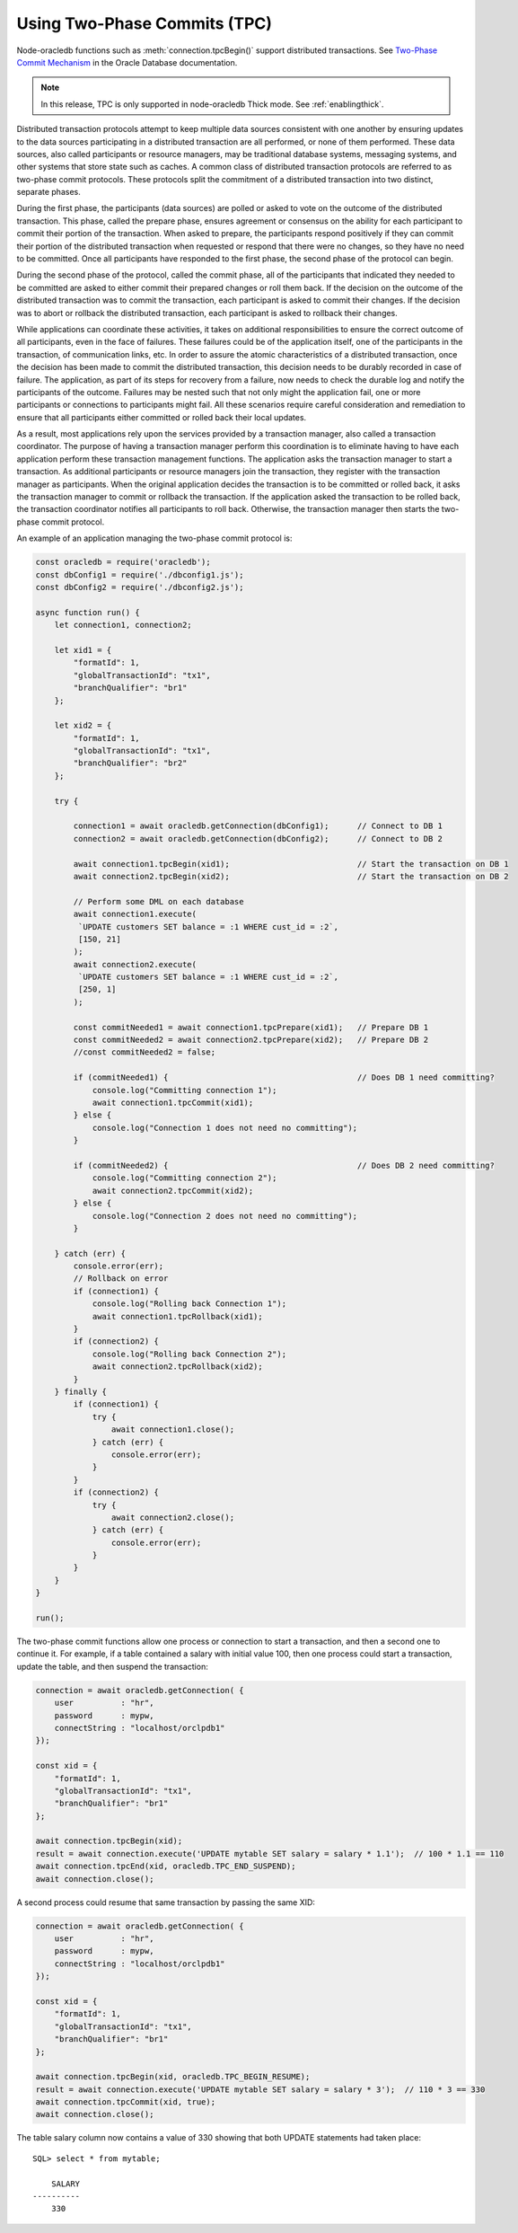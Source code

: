 .. _twopc:

*****************************
Using Two-Phase Commits (TPC)
*****************************

Node-oracledb functions such as :meth:`connection.tpcBegin()`
support distributed transactions. See `Two-Phase Commit Mechanism
<https://www.oracle.com/pls/topic/lookup?ctx=dblatest&id=GUID-8152084F-4760
-4B89-A91C-9A84F81C23D1>`__ in the Oracle Database documentation.

.. note::

    In this release, TPC is only supported in node-oracledb Thick mode. See
    :ref:`enablingthick`.

Distributed transaction protocols attempt to keep multiple data sources
consistent with one another by ensuring updates to the data sources
participating in a distributed transaction are all performed, or none of
them performed. These data sources, also called participants or resource
managers, may be traditional database systems, messaging systems, and
other systems that store state such as caches. A common class of
distributed transaction protocols are referred to as two-phase commit
protocols. These protocols split the commitment of a distributed
transaction into two distinct, separate phases.

During the first phase, the participants (data sources) are polled or
asked to vote on the outcome of the distributed transaction. This phase,
called the prepare phase, ensures agreement or consensus on the ability
for each participant to commit their portion of the transaction. When
asked to prepare, the participants respond positively if they can commit
their portion of the distributed transaction when requested or respond
that there were no changes, so they have no need to be committed. Once
all participants have responded to the first phase, the second phase of
the protocol can begin.

During the second phase of the protocol, called the commit phase, all of
the participants that indicated they needed to be committed are asked to
either commit their prepared changes or roll them back. If the decision
on the outcome of the distributed transaction was to commit the
transaction, each participant is asked to commit their changes. If the
decision was to abort or rollback the distributed transaction, each
participant is asked to rollback their changes.

While applications can coordinate these activities, it takes on
additional responsibilities to ensure the correct outcome of all
participants, even in the face of failures. These failures could be of
the application itself, one of the participants in the transaction, of
communication links, etc. In order to assure the atomic characteristics
of a distributed transaction, once the decision has been made to commit
the distributed transaction, this decision needs to be durably recorded
in case of failure. The application, as part of its steps for recovery
from a failure, now needs to check the durable log and notify the
participants of the outcome. Failures may be nested such that not only
might the application fail, one or more participants or connections to
participants might fail. All these scenarios require careful
consideration and remediation to ensure that all participants either
committed or rolled back their local updates.

As a result, most applications rely upon the services provided by a
transaction manager, also called a transaction coordinator. The purpose
of having a transaction manager perform this coordination is to
eliminate having to have each application perform these transaction
management functions. The application asks the transaction manager to
start a transaction. As additional participants or resource managers
join the transaction, they register with the transaction manager as
participants. When the original application decides the transaction is
to be committed or rolled back, it asks the transaction manager to
commit or rollback the transaction. If the application asked the
transaction to be rolled back, the transaction coordinator notifies all
participants to roll back. Otherwise, the transaction manager then
starts the two-phase commit protocol.

An example of an application managing the two-phase commit protocol is:

.. code-block:: javascript

    const oracledb = require('oracledb');
    const dbConfig1 = require('./dbconfig1.js');
    const dbConfig2 = require('./dbconfig2.js');

    async function run() {
        let connection1, connection2;

        let xid1 = {
            "formatId": 1,
            "globalTransactionId": "tx1",
            "branchQualifier": "br1"
        };

        let xid2 = {
            "formatId": 1,
            "globalTransactionId": "tx1",
            "branchQualifier": "br2"
        };

        try {

            connection1 = await oracledb.getConnection(dbConfig1);      // Connect to DB 1
            connection2 = await oracledb.getConnection(dbConfig2);      // Connect to DB 2

            await connection1.tpcBegin(xid1);                           // Start the transaction on DB 1
            await connection2.tpcBegin(xid2);                           // Start the transaction on DB 2

            // Perform some DML on each database
            await connection1.execute(
             `UPDATE customers SET balance = :1 WHERE cust_id = :2`,
             [150, 21]
            );
            await connection2.execute(
             `UPDATE customers SET balance = :1 WHERE cust_id = :2`,
             [250, 1]
            );

            const commitNeeded1 = await connection1.tpcPrepare(xid1);   // Prepare DB 1
            const commitNeeded2 = await connection2.tpcPrepare(xid2);   // Prepare DB 2
            //const commitNeeded2 = false;

            if (commitNeeded1) {                                        // Does DB 1 need committing?
                console.log("Committing connection 1");
                await connection1.tpcCommit(xid1);
            } else {
                console.log("Connection 1 does not need no committing");
            }

            if (commitNeeded2) {                                        // Does DB 2 need committing?
                console.log("Committing connection 2");
                await connection2.tpcCommit(xid2);
            } else {
                console.log("Connection 2 does not need no committing");
            }

        } catch (err) {
            console.error(err);
            // Rollback on error
            if (connection1) {
                console.log("Rolling back Connection 1");
                await connection1.tpcRollback(xid1);
            }
            if (connection2) {
                console.log("Rolling back Connection 2");
                await connection2.tpcRollback(xid2);
            }
        } finally {
            if (connection1) {
                try {
                    await connection1.close();
                } catch (err) {
                    console.error(err);
                }
            }
            if (connection2) {
                try {
                    await connection2.close();
                } catch (err) {
                    console.error(err);
                }
            }
        }
    }

    run();

The two-phase commit functions allow one process or connection to start
a transaction, and then a second one to continue it. For example, if a table
contained a salary with initial value 100, then one process could start
a transaction, update the table, and then suspend the transaction:

.. code-block:: javascript

    connection = await oracledb.getConnection( {
        user          : "hr",
        password      : mypw,
        connectString : "localhost/orclpdb1"
    });

    const xid = {
        "formatId": 1,
        "globalTransactionId": "tx1",
        "branchQualifier": "br1"
    };

    await connection.tpcBegin(xid);
    result = await connection.execute('UPDATE mytable SET salary = salary * 1.1');  // 100 * 1.1 == 110
    await connection.tpcEnd(xid, oracledb.TPC_END_SUSPEND);
    await connection.close();

A second process could resume that same transaction by passing the same
XID:

.. code-block:: javascript

    connection = await oracledb.getConnection( {
        user          : "hr",
        password      : mypw,
        connectString : "localhost/orclpdb1"
    });

    const xid = {
        "formatId": 1,
        "globalTransactionId": "tx1",
        "branchQualifier": "br1"
    };

    await connection.tpcBegin(xid, oracledb.TPC_BEGIN_RESUME);
    result = await connection.execute('UPDATE mytable SET salary = salary * 3');  // 110 * 3 == 330
    await connection.tpcCommit(xid, true);
    await connection.close();

The table salary column now contains a value of 330 showing that both
UPDATE statements had taken place::

    SQL> select * from mytable;

        SALARY
    ----------
        330
